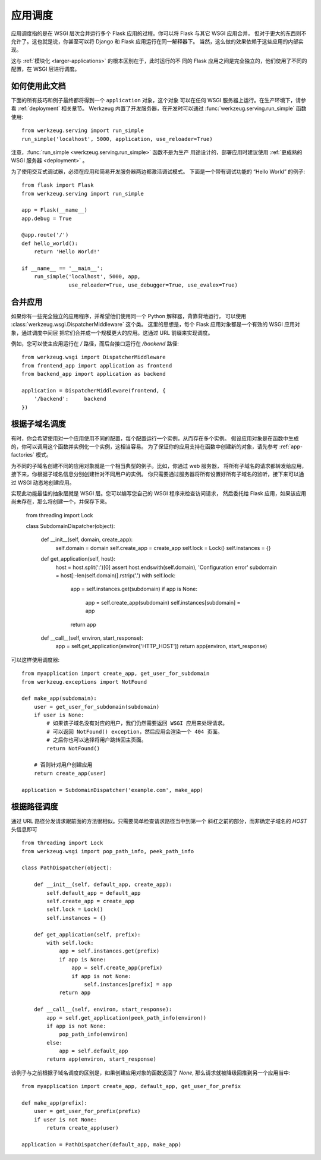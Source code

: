 .. _app-dispatch:

应用调度
=======================

应用调度指的是在 WSGI 层次合并运行多个 Flask 应用的过程。你可以将 Flask 与其它 WSGI 应用合并，
但对于更大的东西则不允许了。这也就是说，你甚至可以将 Django 和 Flask 应用运行在同一解释器下。
当然，这么做的效果依赖于这些应用的内部实现。

这与 :ref:`模块化 <larger-applications>` 的根本区别在于，此时运行的不
同的 Flask 应用之间是完全独立的，他们使用了不同的配置，在 WSGI 层进行调度。


如何使用此文档
--------------------------

下面的所有技巧和例子最终都将得到一个 ``application`` 对象，这个对象
可以在任何 WSGI 服务器上运行。在生产环境下，请参看 :ref:`deployment` 相关章节。
Werkzeug 内置了开发服务器，在开发时可以通过 
:func:`werkzeug.serving.run_simple` 函数使用::

    from werkzeug.serving import run_simple
    run_simple('localhost', 5000, application, use_reloader=True)

注意，:func:`run_simple <werkzeug.serving.run_simple>` 函数不是为生产
用途设计的，部署应用时建议使用 :ref:`更成熟的 WSGI 服务器 <deployment>` 。

为了使用交互式调试器，必须在应用和简易开发服务器两边都激活调试模式。
下面是一个带有调试功能的 “Hello World” 的例子::

    from flask import Flask
    from werkzeug.serving import run_simple

    app = Flask(__name__)
    app.debug = True

    @app.route('/')
    def hello_world():
        return 'Hello World!'

    if __name__ == '__main__':
        run_simple('localhost', 5000, app,
                   use_reloader=True, use_debugger=True, use_evalex=True)


合并应用
----------------------

如果你有一些完全独立的应用程序，并希望他们使用同一个 Python 解释器，背靠背地运行，
可以使用 :class:`werkzeug.wsgi.DispatcherMiddleware` 这个类。
这里的思想是，每个 Flask 应用对象都是一个有效的 WSGI 应用对象，通过调度中间层
把它们合并成一个规模更大的应用。这通过 URL 前缀来实现调度。

例如，您可以使主应用运行在 `/` 路径，而后台接口运行在 `/backend` 路径::

    from werkzeug.wsgi import DispatcherMiddleware
    from frontend_app import application as frontend
    from backend_app import application as backend

    application = DispatcherMiddleware(frontend, {
        '/backend':     backend
    })


根据子域名调度
---------------------

有时，你会希望使用对一个应用使用不同的配置，每个配置运行一个实例，从而存在多个实例。
假设应用对象是在函数中生成的，你可以调用这个函数并实例化一个实例，这相当容易。
为了保证你的应用支持在函数中创建新的对象，请先参考 :ref:`app-factories` 模式。

为不同的子域名创建不同的应用对象就是一个相当典型的例子。比如，你通过 web 服务器，
将所有子域名的请求都转发给应用，接下来，你根据子域名信息分别创建针对不同用户的实例。
你只需要通过服务器将所有设置好所有子域名的监听，接下来可以通过 WSGI 动态地创建应用。

实现此功能最佳的抽象层就是 WSGI 层。您可以编写您自己的 WSGI 程序来检查访问请求，
然后委托给 Flask 应用，如果该应用尚未存在，那么将创建一个，并保存下来。

    from threading import Lock

    class SubdomainDispatcher(object):

        def __init__(self, domain, create_app):
            self.domain = domain
            self.create_app = create_app
            self.lock = Lock()
            self.instances = {}

        def get_application(self, host):
            host = host.split(':')[0]
            assert host.endswith(self.domain), 'Configuration error'
            subdomain = host[:-len(self.domain)].rstrip('.')
            with self.lock:
                app = self.instances.get(subdomain)
                if app is None:
                    app = self.create_app(subdomain)
                    self.instances[subdomain] = app
                return app

        def __call__(self, environ, start_response):
            app = self.get_application(environ['HTTP_HOST'])
            return app(environ, start_response)


可以这样使用调度器::

    from myapplication import create_app, get_user_for_subdomain
    from werkzeug.exceptions import NotFound

    def make_app(subdomain):
        user = get_user_for_subdomain(subdomain)
        if user is None:
            # 如果该子域名没有对应的用户，我们仍然需要返回 WSGI 应用来处理请求。
            # 可以返回 NotFound() exception，然后应用会渲染一个 404 页面。
            # 之后你也可以选择将用户跳转回主页面。
            return NotFound()

        # 否则针对用户创建应用
        return create_app(user)

    application = SubdomainDispatcher('example.com', make_app)


根据路径调度
----------------

通过 URL 路径分发请求跟前面的方法很相似。只需要简单检查请求路径当中到第一个
斜杠之前的部分，而非确定子域名的 `HOST` 头信息即可 ::

    from threading import Lock
    from werkzeug.wsgi import pop_path_info, peek_path_info

    class PathDispatcher(object):

        def __init__(self, default_app, create_app):
            self.default_app = default_app
            self.create_app = create_app
            self.lock = Lock()
            self.instances = {}

        def get_application(self, prefix):
            with self.lock:
                app = self.instances.get(prefix)
                if app is None:
                    app = self.create_app(prefix)
                    if app is not None:
                        self.instances[prefix] = app
                return app

        def __call__(self, environ, start_response):
            app = self.get_application(peek_path_info(environ))
            if app is not None:
                pop_path_info(environ)
            else:
                app = self.default_app
            return app(environ, start_response)

该例子与之前根据子域名调度的区别是，如果创建应用对象的函数返回了 `None`,
那么请求就被降级回推到另一个应用当中::

    from myapplication import create_app, default_app, get_user_for_prefix

    def make_app(prefix):
        user = get_user_for_prefix(prefix)
        if user is not None:
            return create_app(user)

    application = PathDispatcher(default_app, make_app)
